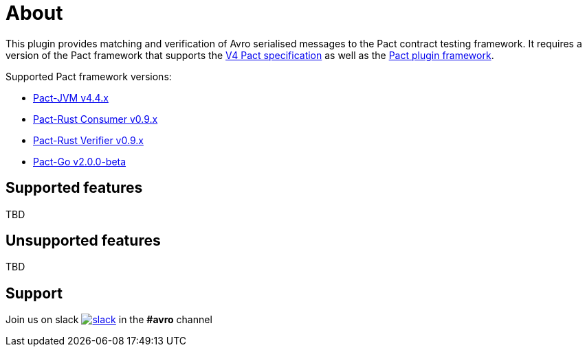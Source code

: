 [#about]
= About

This plugin provides matching and verification of Avro serialised messages to the Pact contract testing framework. It requires a version of the Pact framework that supports the https://github.com/pact-foundation/pact-specification/tree/version-4[V4 Pact specification]
as well as the https://github.com/pact-foundation/pact-plugins[Pact plugin framework].

Supported Pact framework versions:

- https://github.com/pact-foundation/pact-jvm[Pact-JVM v4.4.x]
- https://github.com/pact-foundation/pact-reference/tree/master/rust/pact_consumer[Pact-Rust Consumer v0.9.x]
- https://github.com/pact-foundation/pact-reference/tree/master/rust/pact_verifier_cli[Pact-Rust Verifier v0.9.x]
- https://github.com/pact-foundation/pact-go[Pact-Go v2.0.0-beta]


== Supported features

TBD

== Unsupported features

TBD

== Support

Join us on slack image:https://slack.pact.io/badge.svg[slack,link=https://slack.pact.io] in the *#avro* channel

